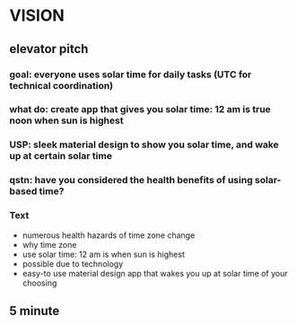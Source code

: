 * VISION
** elevator pitch
*** goal: everyone uses solar time for daily tasks (UTC for technical coordination)
*** what do: create app that gives you solar time: 12 am is true noon when sun is highest
*** USP: sleek material design to show you solar time, and wake up at certain solar time
*** qstn: have you considered the health benefits of using solar-based time?
*** Text
    - numerous health hazards of time zone change
    - why time zone
    - use solar time: 12 am is when sun is highest
    - possible due to technology
    - easy-to use material design app that wakes you up at solar time of your choosing
** 5 minute

